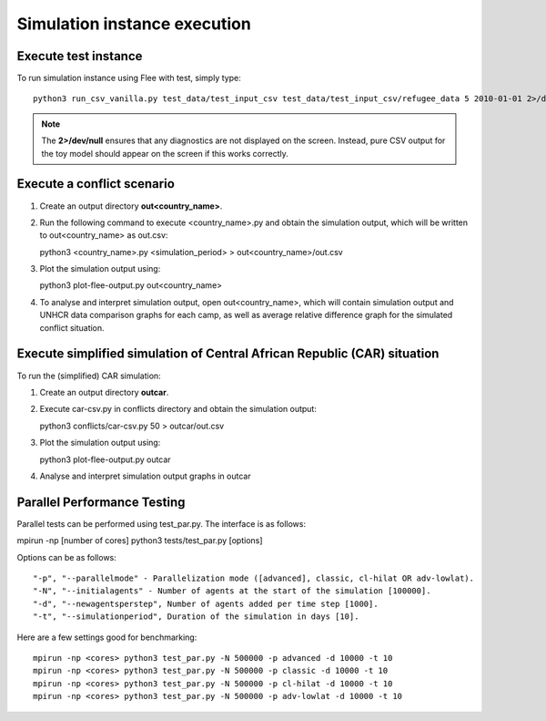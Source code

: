.. _execution:

Simulation instance execution
=============================

Execute test instance
---------------------

To run simulation instance using Flee with test, simply type::

  python3 run_csv_vanilla.py test_data/test_input_csv test_data/test_input_csv/refugee_data 5 2010-01-01 2>/dev/null
  
.. note:: The **2>/dev/null** ensures that any diagnostics are not displayed on the screen. Instead, pure CSV output for the toy model should appear on the screen if this works correctly.
  

Execute a conflict scenario
---------------------------

1. Create an output directory **out<country_name>**.

2. Run the following command to execute <country_name>.py and obtain the simulation output, which will be written to out<country_name> as out.csv::

   python3 <country_name>.py <simulation_period> > out<country_name>/out.csv

3. Plot the simulation output using::

   python3 plot-flee-output.py out<country_name>

4. To analyse and interpret simulation output, open out<country_name>, which will contain simulation output and UNHCR data comparison graphs for each camp, as well as average relative difference graph for the simulated conflict situation.

   

Execute simplified simulation of Central African Republic (CAR) situation
-------------------------------------------------------------------------

To run the (simplified) CAR simulation:

1. Create an output directory **outcar**.

2. Execute car-csv.py in conflicts directory and obtain the simulation output::

   python3 conflicts/car-csv.py 50 > outcar/out.csv

3. Plot the simulation output using::

   python3 plot-flee-output.py outcar
    
4. Analyse and interpret simulation output graphs in outcar


Parallel Performance Testing
----------------------------

Parallel tests can be performed using test_par.py. The interface is as follows::

mpirun -np [number of cores] python3 tests/test_par.py [options]

Options can be as follows::

    "-p", "--parallelmode" - Parallelization mode ([advanced], classic, cl-hilat OR adv-lowlat).
    "-N", "--initialagents" - Number of agents at the start of the simulation [100000].
    "-d", "--newagentsperstep", Number of agents added per time step [1000].
    "-t", "--simulationperiod", Duration of the simulation in days [10].

Here are a few settings good for benchmarking::

    mpirun -np <cores> python3 test_par.py -N 500000 -p advanced -d 10000 -t 10
    mpirun -np <cores> python3 test_par.py -N 500000 -p classic -d 10000 -t 10
    mpirun -np <cores> python3 test_par.py -N 500000 -p cl-hilat -d 10000 -t 10
    mpirun -np <cores> python3 test_par.py -N 500000 -p adv-lowlat -d 10000 -t 10
